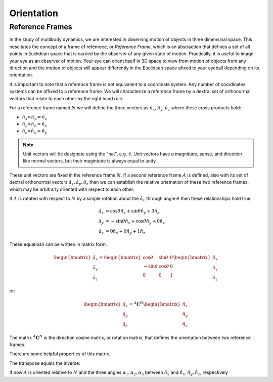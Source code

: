 ===========
Orientation
===========

Reference Frames
================

In the study of mutlibody dynamics, we are interested in observing motion of
objects in three dimensinal space. This nescitates the concept of a frame of
refenrece, or *Reference Frame*, which is an abstraction that defines a set of
all points in Euclidean space that is carried by the observer of any given
state of motion. Practically, it is useful to image your eye as an observer of
motion. Your eye can orient itself in 3D space to view from motion of objects
from any direction and the motion of objects will appear differently in the
Euclidean space afixed to your eyeball depending on its orientation.

.. _Euclidean space: https://en.wikipedia.org/wiki/Euclidean_space

It is important to note that a reference frame is not equivalent to a
coordinate system. Any number of coordinates systems can be affixed to a
reference frame. We will characterize a reference frame by a dextral set of
orthonormal vectors that relate to each other by the right hand rule.

For a reference frame named :math:`N` we will define the three vectors as
:math:`\hat{n}_x, \hat{n}_y, \hat{n}_z` where these cross products hold:

- :math:`\hat{n}_x \times \hat{n}_y = \hat{n}_z`
- :math:`\hat{n}_y \times \hat{n}_z = \hat{n}_x`
- :math:`\hat{n}_z \times \hat{n}_x = \hat{n}_y`

.. note::

   Unit vectors will be designate using the "hat", e.g. :math:`\hat{v}`. Unit
   vectors have a magnitude, sense, and direction like normal vectors, but
   their magintude is always equal to unity.

These unit vectors are fixed in the reference frame :math:`N`. If a second
reference frame :math:`A` is defined, also with its set of dextral orthonormal
vectors :math:`\hat{a}_x, \hat{a}_y, \hat{a}_z` then we can establish the
relative orietnation of these two reference frames, which may be arbitrarly
oriented with respect to each other.

If :math:`A` is rotated with respect to :math:`N` by a simple rotation about
the :math:`\hat{a}_x` through angle :math:`\theta` then these relationships
hold true:

.. math::

   \hat{a}_x & = \cos{\theta} \hat{n}_x + \sin{\theta} \hat{n}_y + 0 \hat{n}_z \\
   \hat{a}_y & = -\sin{\theta} \hat{n}_x + \cos{\theta} \hat{n}_y + 0 \hat{n}_z \\
   \hat{a}_z & = 0 \hat{n}_x + 0 \hat{n}_y + 1 \hat{n}_z

These equatiosn can be written in matrix form:

.. math::

   \begin{bmatrix}
     \hat{a}_x \\
     \hat{a}_y \\
     \hat{a}_z
   \end{bmatrix}
   =
   \begin{bmatrix}
     \cos{\theta} & \sin{\theta} & 0 \\
     -\sin{\theta} & \cos{\theta} & 0 \\
     0 &  0  & 1
   \end{bmatrix}
   \begin{bmatrix}
     \hat{n}_x \\
     \hat{n}_y \\
     \hat{n}_z
   \end{bmatrix}

or:

.. math::

   \begin{bmatrix}
     \hat{a}_x \\
     \hat{a}_y \\
     \hat{a}_z
   \end{bmatrix}
   =
   {}^A\mathbf{C}^N
   \begin{bmatrix}
     \hat{n}_x \\
     \hat{n}_y \\
     \hat{n}_z
   \end{bmatrix}

The matrix :math:`{}^A\mathbf{C}^N` is the direction cosine matrix, or rotation
matrix, that defines the orientation between two reference frames.

There are some helpful properties of this matrix.

.. jupyter-execute::

   import sympy as sm
   sm.init_printing(use_latex='mathjax')

.. jupyter-execute::

   theta = sm.symbols('theta')

   A_C_N = sm.Matrix([[sm.cos(theta), sm.sin(theta), 0],
                      [-sm.sin(theta), sm.cos(theta), 0],
                      [0, 0, 1]])
   A_C_N

The transpose equals the inverse:

.. jupyter-execute::

   A_C_N.transpose()

.. jupyter-execute::

   sm.trigsimp(A_C_N.inv())

If now :math:`A` is oriented relative to :math:`N` and the three angles
:math:`\alpha_1,\alpha_2,\alpha_3` between :math:`\hat{a}_x` and
:math:`\hat{n}_x,\hat{n}_y,\hat{n}_z`, respectively
